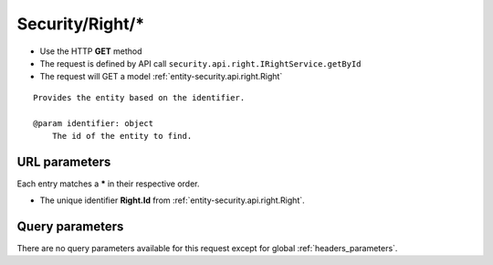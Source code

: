 .. _reuqest-GET-Security/Right/*:

**Security/Right/***
==========================================================

* Use the HTTP **GET** method
* The request is defined by API call ``security.api.right.IRightService.getById``

  
* The request will GET a model :ref:`entity-security.api.right.Right`

::

   Provides the entity based on the identifier.
   
   @param identifier: object
       The id of the entity to find.


URL parameters
-------------------------------------
Each entry matches a **\*** in their respective order.

* The unique identifier **Right.Id** from :ref:`entity-security.api.right.Right`.


Query parameters
-------------------------------------
There are no query parameters available for this request except for global :ref:`headers_parameters`.
